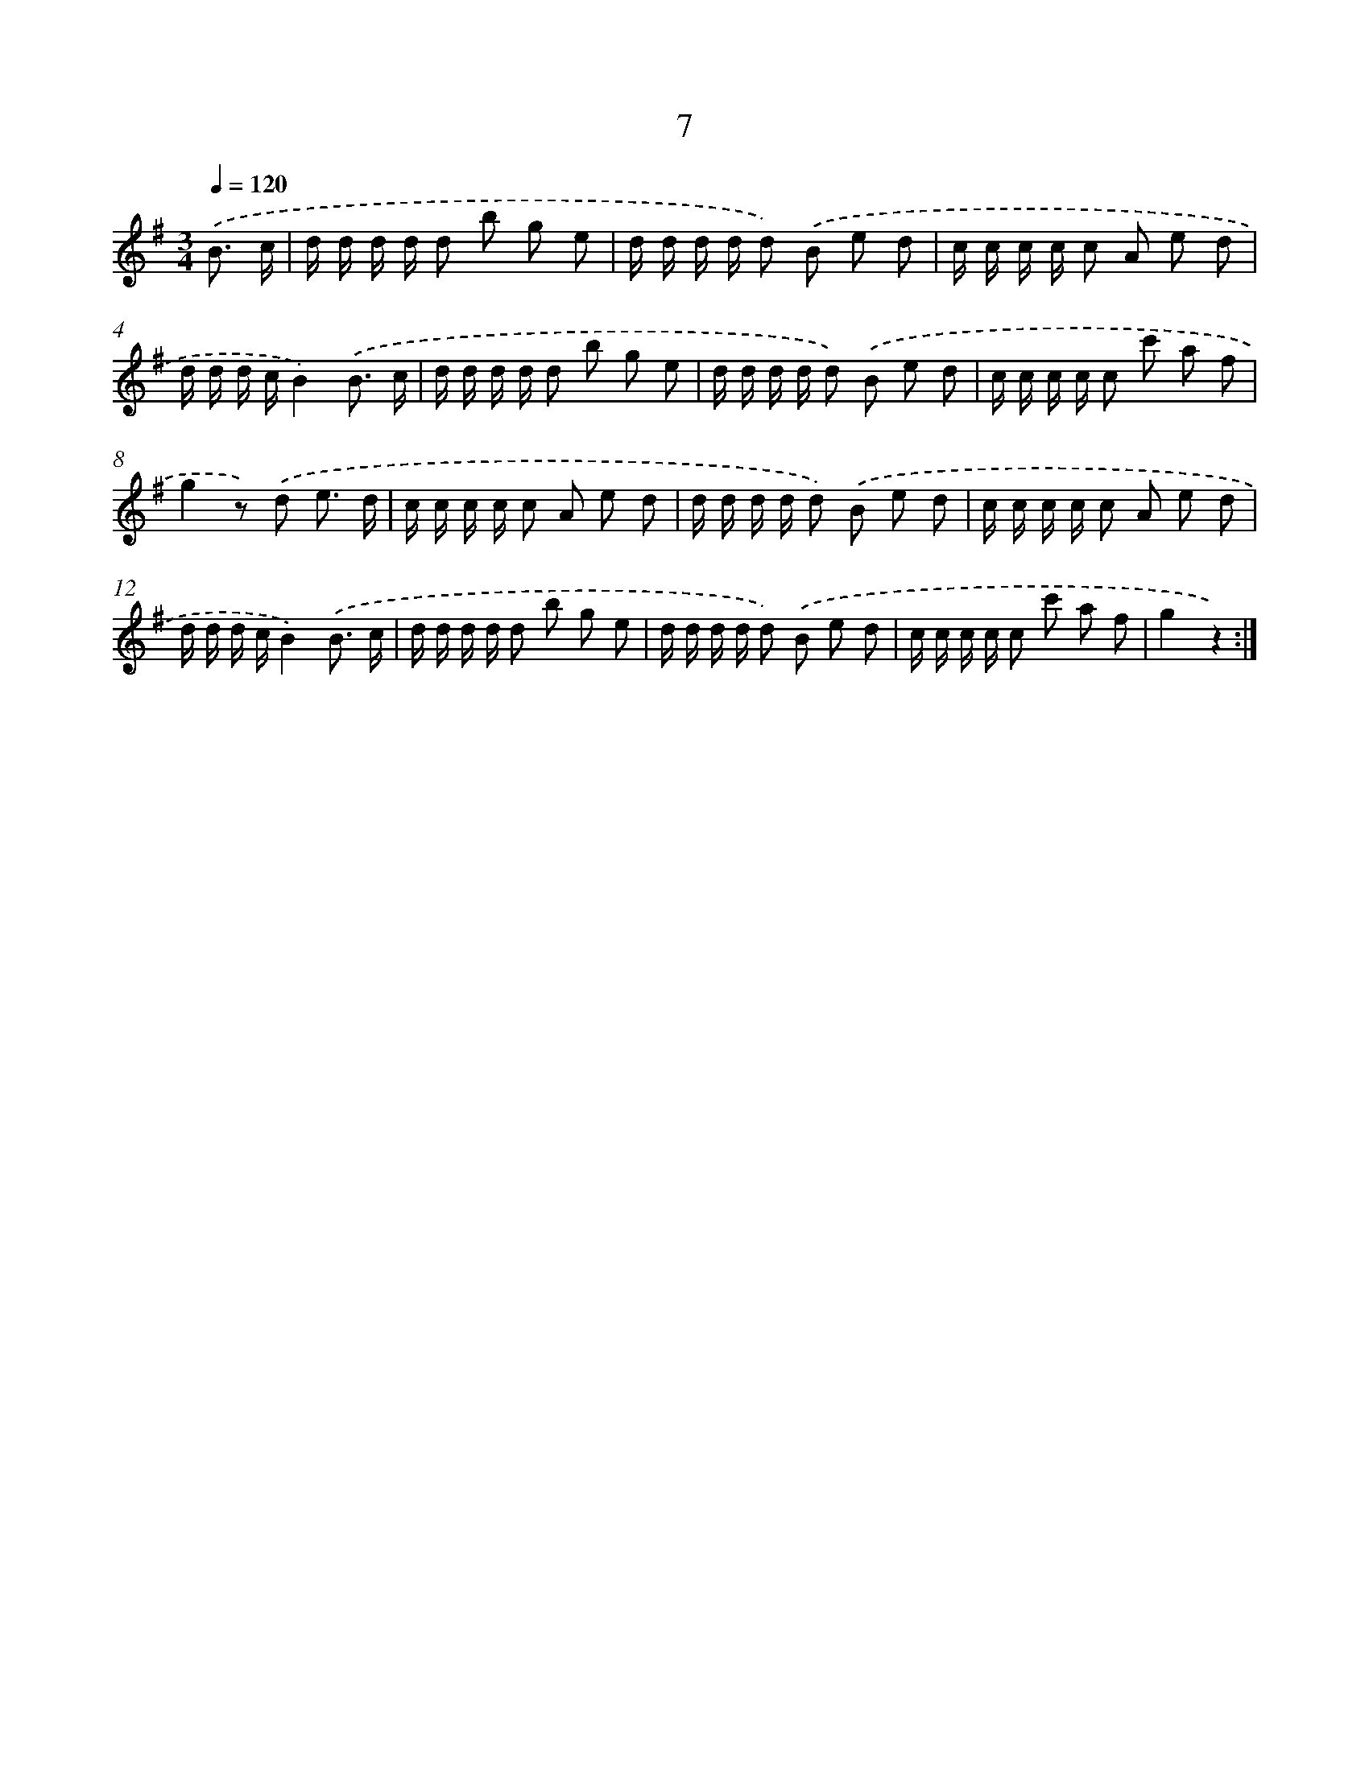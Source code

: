 X: 10680
T: 7
%%abc-version 2.0
%%abcx-abcm2ps-target-version 5.9.1 (29 Sep 2008)
%%abc-creator hum2abc beta
%%abcx-conversion-date 2018/11/01 14:37:08
%%humdrum-veritas 640269766
%%humdrum-veritas-data 41631799
%%continueall 1
%%barnumbers 0
L: 1/16
M: 3/4
Q: 1/4=120
K: G clef=treble
.('B3 c [I:setbarnb 1]|
d d d d d2 b2 g2 e2 |
d d d d d2) .('B2 e2 d2 |
c c c c c2 A2 e2 d2 |
d d d cB4).('B3 c |
d d d d d2 b2 g2 e2 |
d d d d d2) .('B2 e2 d2 |
c c c c c2 c'2 a2 f2 |
g4z2) .('d2 e3 d |
c c c c c2 A2 e2 d2 |
d d d d d2) .('B2 e2 d2 |
c c c c c2 A2 e2 d2 |
d d d cB4).('B3 c |
d d d d d2 b2 g2 e2 |
d d d d d2) .('B2 e2 d2 |
c c c c c2 c'2 a2 f2 |
g4z4) :|]
